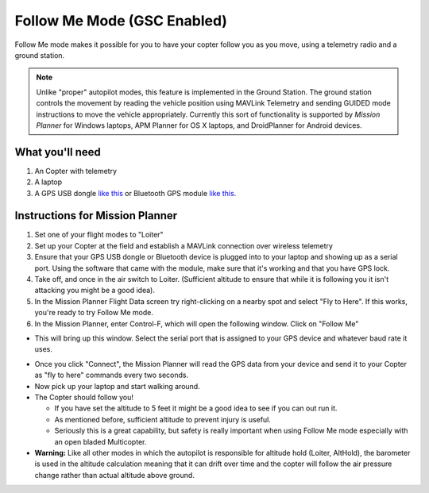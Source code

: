 .. _ac2_followme:

============================
Follow Me Mode (GSC Enabled)
============================

Follow Me mode makes it possible for you to have your copter follow you
as you move, using a telemetry radio and a ground station.

.. note::

   Unlike "proper" autopilot modes, this feature is implemented in
   the Ground Station. The ground station controls the movement by reading
   the vehicle position using MAVLink Telemetry and sending GUIDED mode
   instructions to move the vehicle appropriately. Currently this sort of
   functionality is supported by *Mission Planner* for Windows laptops, APM
   Planner for OS X laptops, and DroidPlanner for Android devices.

What you'll need
================

#. An Copter with telemetry
#. A laptop
#. A GPS USB dongle `like this <http://www.amazon.com/ND-100S-GlobalSat-USB-GPS-Receiver/dp/B004K39QTY/refsr_1_9?ieUTF8&qid1329773762&sr=8-9>`__
   or Bluetooth GPS module `like this <http://www.amazon.com/GlobalSat-BT-368i-Bluetooth-GPS-Receiver/dp/B0018YZ836/refsr_1_2?selectronics&ieUTF8&qid1329773963&sr1-2>`__.

Instructions for Mission Planner
================================

#. Set one of your flight modes to "Loiter"
#. Set up your Copter at the field and establish a MAVLink connection
   over wireless telemetry
#. Ensure that your GPS USB dongle or Bluetooth device is plugged into
   to your laptop and showing up as a serial port. Using the software
   that came with the module, make sure that it's working and that you
   have GPS lock.
#. Take off, and once in the air switch to Loiter. (Sufficient altitude
   to ensure that while it is following you it isn't attacking you might
   be a good idea).
#. In the Mission Planner Flight Data screen try right-clicking on a
   nearby spot and select "Fly to Here". If this works, you're ready to
   try Follow Me mode.
#. In the Mission Planner, enter Control-F, which will open the
   following window. Click on "Follow Me"

.. image:: ../images/followme1.jpg
    :target: ../_images/followme1.jpg

-  This will bring up this window. Select the serial port that is
   assigned to your GPS device and whatever baud rate it uses.

.. image:: ../images/followme2.png
    :target: ../_images/followme2.png

-  Once you click "Connect", the Mission Planner will read the GPS data
   from your device and send it to your Copter as "fly to here" commands
   every two seconds.

-  Now pick up your laptop and start walking around.
-  The Copter should follow you!

   -  If you have set the altitude to 5 feet it might be a good idea to
      see if you can out run it.
   -  As mentioned before, sufficient altitude to prevent injury is
      useful.
   -  Seriously this is a great capability, but safety is really
      important when using Follow Me mode especially with an open bladed
      Multicopter.

-  **Warning:** Like all other modes in which the autopilot is
   responsible for altitude hold (Loiter, AltHold), the barometer is
   used in the altitude calculation meaning that it can drift over time
   and the copter will follow the air pressure change rather than actual
   altitude above ground.
